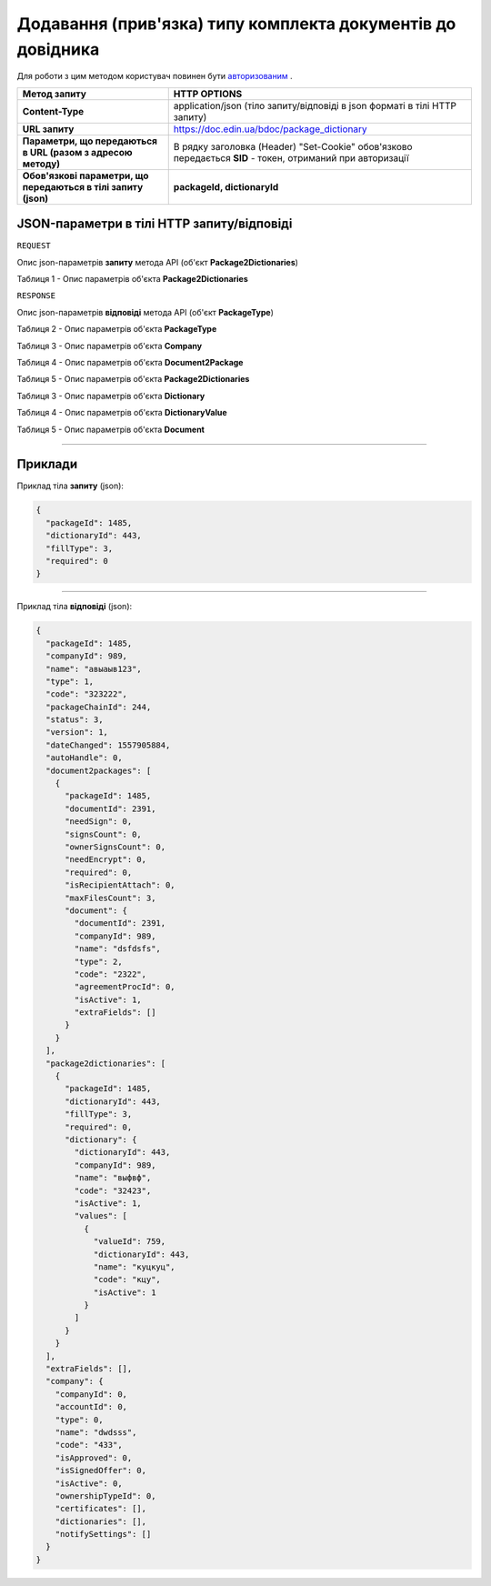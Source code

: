 ######################################################################
**Додавання (прив'язка) типу комплекта документів до довідника**
######################################################################

Для роботи з цим методом користувач повинен бути `авторизованим <https://wiki-df.edin.ua/uk/latest/API_DOCflow/Methods/Authorization.html>`__ .

+----------------------------------------------------------------+------------------------------------------------------------------------------------------------------------+
|                        **Метод запиту**                        |                                              **HTTP OPTIONS**                                              |
+================================================================+============================================================================================================+
| **Content-Type**                                               | application/json (тіло запиту/відповіді в json форматі в тілі HTTP запиту)                                 |
+----------------------------------------------------------------+------------------------------------------------------------------------------------------------------------+
| **URL запиту**                                                 |   https://doc.edin.ua/bdoc/package_dictionary                                                              |
+----------------------------------------------------------------+------------------------------------------------------------------------------------------------------------+
| **Параметри, що передаються в URL (разом з адресою методу)**   | В рядку заголовка (Header) "Set-Cookie" обов'язково передається **SID** - токен, отриманий при авторизації |
+----------------------------------------------------------------+------------------------------------------------------------------------------------------------------------+
| **Обов'язкові параметри, що передаються в тілі запиту (json)** | **packageId, dictionaryId**                                                                                |
+----------------------------------------------------------------+------------------------------------------------------------------------------------------------------------+

**JSON-параметри в тілі HTTP запиту/відповіді**
*******************************************************************

``REQUEST``

Опис json-параметрів **запиту** метода API (об'єкт **Package2Dictionaries**)

Таблиця 1 - Опис параметрів об'єкта **Package2Dictionaries**

.. csv-table:: 
  :file: for_csv/Package2Dictionaries.csv
  :widths:  1, 12, 41
  :header-rows: 1
  :stub-columns: 0

``RESPONSE``

Опис json-параметрів **відповіді** метода API (об'єкт **PackageType**)

Таблиця 2 - Опис параметрів об'єкта **PackageType**

.. csv-table:: 
  :file: for_csv/PackageType.csv
  :widths:  1, 12, 41
  :header-rows: 1
  :stub-columns: 0

Таблиця 3 - Опис параметрів об'єкта **Company**

.. csv-table:: 
  :file: for_csv/Company.csv
  :widths:  1, 12, 41
  :header-rows: 1
  :stub-columns: 0

Таблиця 4 - Опис параметрів об'єкта **Document2Package**

.. csv-table:: 
  :file: for_csv/Document2Package.csv
  :widths:  1, 12, 41
  :header-rows: 1
  :stub-columns: 0

Таблиця 5 - Опис параметрів об'єкта **Package2Dictionaries**

.. csv-table:: 
  :file: for_csv/Package2Dictionaries.csv
  :widths:  1, 12, 41
  :header-rows: 1
  :stub-columns: 0

Таблиця 3 - Опис параметрів об'єкта **Dictionary**

.. csv-table:: 
  :file: for_csv/Dictionary.csv
  :widths:  1, 12, 41
  :header-rows: 1
  :stub-columns: 0

Таблиця 4 - Опис параметрів об'єкта **DictionaryValue**

.. csv-table:: 
  :file: for_csv/DictionaryValue.csv
  :widths:  1, 12, 41
  :header-rows: 1
  :stub-columns: 0

Таблиця 5 - Опис параметрів об'єкта **Document**

.. csv-table:: 
  :file: for_csv/Document.csv
  :widths:  1, 12, 41
  :header-rows: 1
  :stub-columns: 0

--------------

**Приклади**
*****************

Приклад тіла **запиту** (json):

.. code:: ruby

  {
    "packageId": 1485,
    "dictionaryId": 443,
    "fillType": 3,
    "required": 0
  }

--------------

Приклад тіла **відповіді** (json): 

.. code:: ruby

  {
    "packageId": 1485,
    "companyId": 989,
    "name": "авыаыв123",
    "type": 1,
    "code": "323222",
    "packageChainId": 244,
    "status": 3,
    "version": 1,
    "dateChanged": 1557905884,
    "autoHandle": 0,
    "document2packages": [
      {
        "packageId": 1485,
        "documentId": 2391,
        "needSign": 0,
        "signsCount": 0,
        "ownerSignsCount": 0,
        "needEncrypt": 0,
        "required": 0,
        "isRecipientAttach": 0,
        "maxFilesCount": 3,
        "document": {
          "documentId": 2391,
          "companyId": 989,
          "name": "dsfdsfs",
          "type": 2,
          "code": "2322",
          "agreementProcId": 0,
          "isActive": 1,
          "extraFields": []
        }
      }
    ],
    "package2dictionaries": [
      {
        "packageId": 1485,
        "dictionaryId": 443,
        "fillType": 3,
        "required": 0,
        "dictionary": {
          "dictionaryId": 443,
          "companyId": 989,
          "name": "выфвф",
          "code": "32423",
          "isActive": 1,
          "values": [
            {
              "valueId": 759,
              "dictionaryId": 443,
              "name": "куцкуц",
              "code": "кцу",
              "isActive": 1
            }
          ]
        }
      }
    ],
    "extraFields": [],
    "company": {
      "companyId": 0,
      "accountId": 0,
      "type": 0,
      "name": "dwdsss",
      "code": "433",
      "isApproved": 0,
      "isSignedOffer": 0,
      "isActive": 0,
      "ownershipTypeId": 0,
      "certificates": [],
      "dictionaries": [],
      "notifySettings": []
    }
  }


